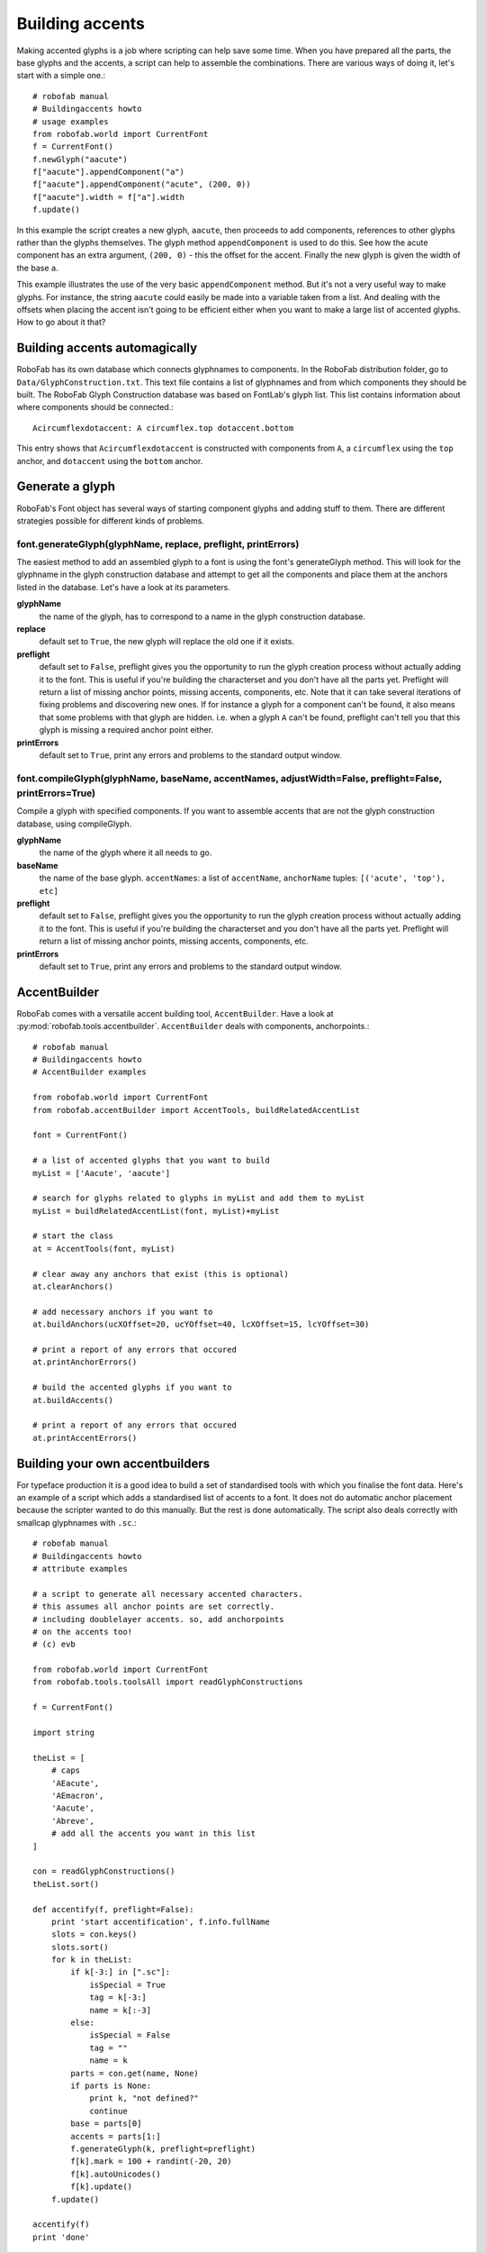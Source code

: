 ================
Building accents
================

Making accented glyphs is a job where scripting can help save some time. When you have prepared all the parts, the base glyphs and the accents, a script can help to assemble the combinations. There are various ways of doing it, let's start with a simple one.::

    # robofab manual
    # Buildingaccents howto
    # usage examples
    from robofab.world import CurrentFont 
    f = CurrentFont()
    f.newGlyph("aacute")
    f["aacute"].appendComponent("a")
    f["aacute"].appendComponent("acute", (200, 0))
    f["aacute"].width = f["a"].width
    f.update()

In this example the script creates a new glyph, ``aacute``, then proceeds to add components, references to other glyphs rather than the glyphs themselves. The glyph method ``appendComponent`` is used to do this. See how the acute component has an extra argument, ``(200, 0)`` - this the offset for the accent. Finally the new glyph is given the width of the base ``a``.

This example illustrates the use of the very basic ``appendComponent`` method. But it's not a very useful way to make glyphs. For instance, the string ``aacute`` could easily be made into a variable taken from a list. And dealing with the offsets when placing the accent isn't going to be efficient either when you want to make a large list of accented glyphs. How to go about it that?

------------------------------
Building accents automagically
------------------------------

RoboFab has its own database which connects glyphnames to components. In the RoboFab distribution folder, go to ``Data/GlyphConstruction.txt``. This text file contains a list of glyphnames and from which components they should be built. The RoboFab Glyph Construction database was based on FontLab's glyph list. This list contains information about where components should be connected.::

    Acircumflexdotaccent: A circumflex.top dotaccent.bottom

This entry shows that ``Acircumflexdotaccent`` is constructed with components from ``A``, a ``circumflex`` using the ``top`` anchor, and ``dotaccent`` using the ``bottom`` anchor.

----------------
Generate a glyph
----------------

RoboFab's Font object has several ways of starting component glyphs and adding stuff to them. There are different strategies possible for different kinds of problems.

^^^^^^^^^^^^^^^^^^^^^^^^^^^^^^^^^^^^^^^^^^^^^^^^^^^^^^^^^^^^^^
font.generateGlyph(glyphName, replace, preflight, printErrors)
^^^^^^^^^^^^^^^^^^^^^^^^^^^^^^^^^^^^^^^^^^^^^^^^^^^^^^^^^^^^^^

The easiest method to add an assembled glyph to a font is using the font's generateGlyph method. This will look for the glyphname in the glyph construction database and attempt to get all the components and place them at the anchors listed in the database. Let's have a look at its parameters.

**glyphName**
    the name of the glyph, has to correspond to a name in the glyph construction database.

**replace**
    default set to ``True``, the new glyph will replace the old one if it exists.

**preflight**
    default set to ``False``, preflight gives you the opportunity to run the glyph creation process without actually adding it to the font. This is useful if you're building the characterset and you don't have all the parts yet. Preflight will return a list of missing anchor points, missing accents, components, etc. Note that it can take several iterations of fixing problems and discovering new ones. If for instance a glyph for a component can't be found, it also means that some problems with that glyph are hidden. i.e. when a glyph ``A`` can't be found, preflight can't tell you that this glyph is missing a required anchor point either.

**printErrors**
    default set to ``True``, print any errors and problems to the standard output window.

^^^^^^^^^^^^^^^^^^^^^^^^^^^^^^^^^^^^^^^^^^^^^^^^^^^^^^^^^^^^^^^^^^^^^^^^^^^^^^^^^^^^^^^^^^^^^^^^^^^^^^^^^
font.compileGlyph(glyphName, baseName, accentNames, adjustWidth=False, preflight=False, printErrors=True)
^^^^^^^^^^^^^^^^^^^^^^^^^^^^^^^^^^^^^^^^^^^^^^^^^^^^^^^^^^^^^^^^^^^^^^^^^^^^^^^^^^^^^^^^^^^^^^^^^^^^^^^^^

Compile a glyph with specified components. If you want to assemble accents that are not the glyph construction database, using compileGlyph.

**glyphName**
    the name of the glyph where it all needs to go.

**baseName**
    the name of the base glyph. ``accentNames``: a list of ``accentName``, ``anchorName`` tuples: ``[('acute', 'top'), etc]``

**preflight**
    default set to ``False``, preflight gives you the opportunity to run the glyph creation process without actually adding it to the font. This is useful if you're building the characterset and you don't have all the parts yet. Preflight will return a list of missing anchor points, missing accents, components, etc.

**printErrors**
    default set to ``True``, print any errors and problems to the standard output window.

-------------
AccentBuilder
-------------

RoboFab comes with a versatile accent building tool, ``AccentBuilder``. Have a look at :py:mod:`robofab.tools.accentbuilder`. ``AccentBuilder`` deals with components, anchorpoints.::

    # robofab manual
    # Buildingaccents howto
    # AccentBuilder examples
     
    from robofab.world import CurrentFont
    from robofab.accentBuilder import AccentTools, buildRelatedAccentList
     
    font = CurrentFont()
     
    # a list of accented glyphs that you want to build
    myList = ['Aacute', 'aacute']
     
    # search for glyphs related to glyphs in myList and add them to myList
    myList = buildRelatedAccentList(font, myList)+myList
     
    # start the class
    at = AccentTools(font, myList)
     
    # clear away any anchors that exist (this is optional)
    at.clearAnchors()
     
    # add necessary anchors if you want to
    at.buildAnchors(ucXOffset=20, ucYOffset=40, lcXOffset=15, lcYOffset=30)
     
    # print a report of any errors that occured
    at.printAnchorErrors()
     
    # build the accented glyphs if you want to
    at.buildAccents()
     
    # print a report of any errors that occured
    at.printAccentErrors()

--------------------------------
Building your own accentbuilders
--------------------------------

For typeface production it is a good idea to build a set of standardised tools with which you finalise the font data. Here's an example of a script which adds a standardised list of accents to a font. It does not do automatic anchor placement because the scripter wanted to do this manually. But the rest is done automatically. The script also deals correctly with smallcap glyphnames with ``.sc``.::

    # robofab manual
    # Buildingaccents howto
    # attribute examples
    
    # a script to generate all necessary accented characters.
    # this assumes all anchor points are set correctly.
    # including doublelayer accents. so, add anchorpoints 
    # on the accents too!
    # (c) evb
     
    from robofab.world import CurrentFont
    from robofab.tools.toolsAll import readGlyphConstructions
     
    f = CurrentFont()
     
    import string
     
    theList = [
        # caps
        'AEacute',
        'AEmacron',
        'Aacute',
        'Abreve',
        # add all the accents you want in this list
    ]
    
    con = readGlyphConstructions()
    theList.sort()
     
    def accentify(f, preflight=False):
        print 'start accentification', f.info.fullName
        slots = con.keys()
        slots.sort()
        for k in theList:
            if k[-3:] in [".sc"]:
                isSpecial = True
                tag = k[-3:]
                name = k[:-3]
            else:
                isSpecial = False
                tag = ""
                name = k
            parts = con.get(name, None)
            if parts is None:
                print k, "not defined?"
                continue
            base = parts[0]
            accents = parts[1:]
            f.generateGlyph(k, preflight=preflight)
            f[k].mark = 100 + randint(-20, 20)
            f[k].autoUnicodes()
            f[k].update()
        f.update()
     
    accentify(f)
    print 'done'
